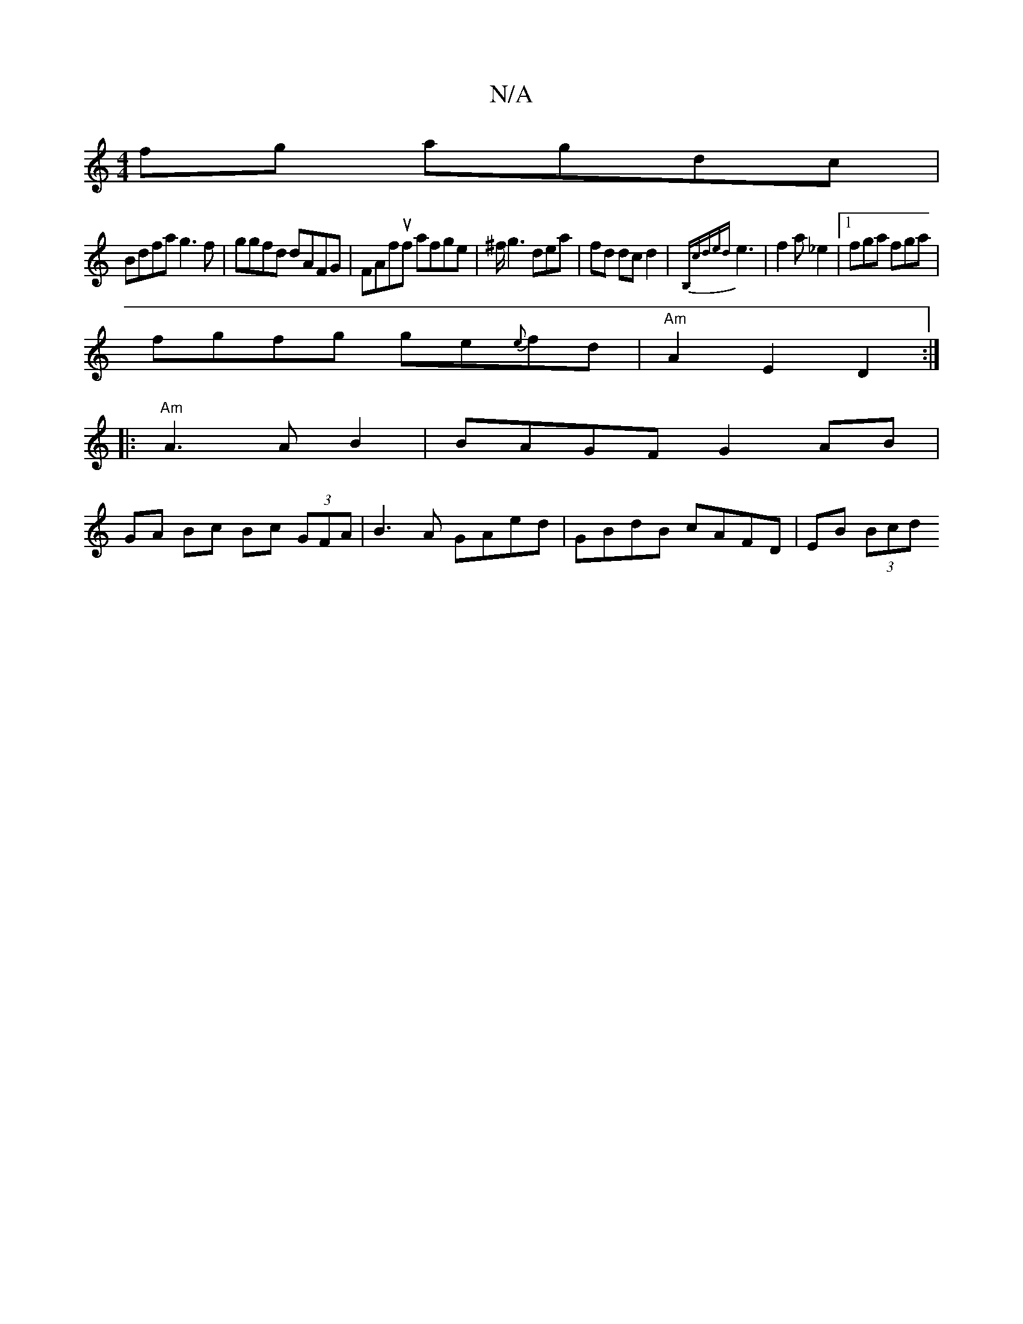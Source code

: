 X:1
T:N/A
M:4/4
R:N/A
K:Cmajor
fg agdc|
Bdfa g3f|ggfd dAFG|FAfuf afge|^f/g3 dea|fd dc d2|{B,cded}e3|f2 a_e2|[1 fga fga |
fgfg ge{e}fd | "Am" A2 E2 D2 :|
|:"Am"A3 A B2 | BAGF G2 AB|
GA Bc Bc (3GFA | B3 A GAed | GBdB cAFD | EB (3Bcd 